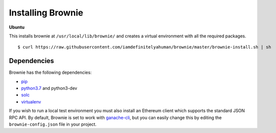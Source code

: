 .. _install:

==================
Installing Brownie
==================

**Ubuntu**

This installs brownie at ``/usr/local/lib/brownie/`` and creates a virtual environment with all the required packages.

::

    $ curl https://raw.githubusercontent.com/iamdefinitelyahuman/brownie/master/brownie-install.sh | sh


Dependencies
============

Brownie has the following dependencies:

* `pip <https://pypi.org/project/pip/>`__
* `python3.7 <https://www.python.org/downloads/release/python-371/>`__ and python3-dev
* `solc <https://solidity.readthedocs.io/en/latest/installing-solidity.html#binary-packages>`__
* `virtualenv <https://pypi.org/project/virtualenv/>`__

If you wish to run a local test environment you must also install an Ethereum client which supports the standard JSON RPC API. By default, Brownie is set to work with `ganache-cli <https://github.com/trufflesuite/ganache-cli>`__, but you can easily change this by editing the ``brownie-config.json`` file in your project.
